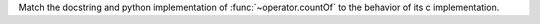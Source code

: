 Match the docstring and python implementation of :func:`~operator.countOf` to the behavior
of its c implementation.
